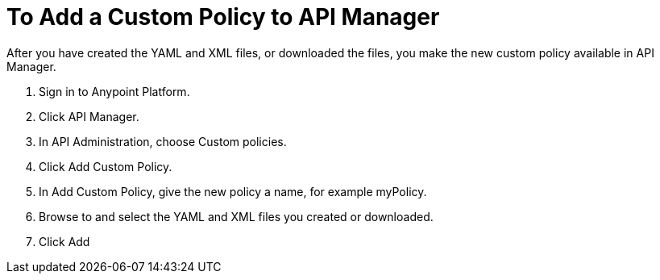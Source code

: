 = To Add a Custom Policy to API Manager

After you have created the YAML and XML files, or downloaded the files, you make the new custom policy available in API Manager.

. Sign in to Anypoint Platform.
. Click API Manager.
. In API Administration, choose Custom policies.
. Click Add Custom Policy.
. In Add Custom Policy, give the new policy a name, for example myPolicy.
. Browse to and select the YAML and XML files you created or downloaded.
. Click Add

